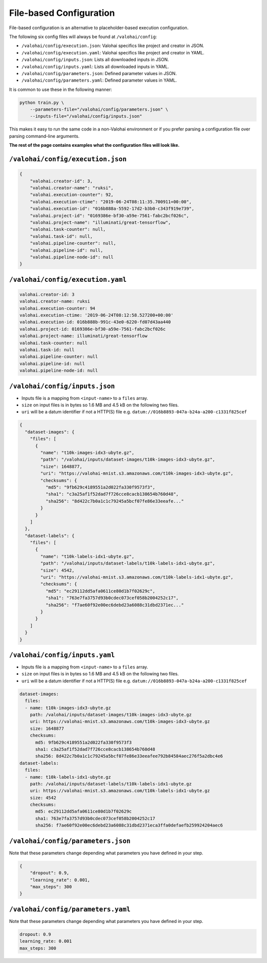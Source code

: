 .. meta::
    :description: If you wish to parse runtime configuration from files instead of command-line parameters, use /valohai/config.

File-based Configuration
========================

File-based configuration is an alternative to placeholder-based execution configuration.

The following six config files will always be found at ``/valohai/config``:

* ``/valohai/config/execution.json``: Valohai specifics like project and creator in JSON.
* ``/valohai/config/execution.yaml``: Valohai specifics like project and creator in YAML.
* ``/valohai/config/inputs.json``: Lists all downloaded inputs in JSON.
* ``/valohai/config/inputs.yaml``: Lists all downloaded inputs in YAML.
* ``/valohai/config/parameters.json``: Defined parameter values in JSON.
* ``/valohai/config/parameters.yaml``: Defined parameter values in YAML.

It is common to use these in the following manner:

.. code-block:: bash

    python train.py \
        --parameters-file="/valohai/config/parameters.json" \
        --inputs-file="/valohai/config/inputs.json"

This makes it easy to run the same code in a non-Valohai environment or if you prefer parsing a configuration file
over parsing command-line arguments.

**The rest of the page contains examples what the configuration files will look like.**

``/valohai/config/execution.json``
~~~~~~~~~~~~~~~~~~~~~~~~~~~~~~~~~~

.. code-block:: json

    {
        "valohai.creator-id": 3,
        "valohai.creator-name": "ruksi",
        "valohai.execution-counter": 92,
        "valohai.execution-ctime": "2019-06-24T08:11:35.700911+00:00",
        "valohai.execution-id": "016b888a-5592-17d2-b3b0-c343f919e739",
        "valohai.project-id": "0169386e-bf30-a59e-7561-fabc2bcf026c",
        "valohai.project-name": "illuminati/great-tensorflow",
        "valohai.task-counter": null,
        "valohai.task-id": null,
        "valohai.pipeline-counter": null,
        "valohai.pipeline-id": null,
        "valohai.pipeline-node-id": null
    }

``/valohai/config/execution.yaml``
~~~~~~~~~~~~~~~~~~~~~~~~~~~~~~~~~~

.. code-block:: yaml

    valohai.creator-id: 3
    valohai.creator-name: ruksi
    valohai.execution-counter: 94
    valohai.execution-ctime: '2019-06-24T08:12:58.527200+00:00'
    valohai.execution-id: 016b888b-991c-43e0-6220-fd07d43aa440
    valohai.project-id: 0169386e-bf30-a59e-7561-fabc2bcf026c
    valohai.project-name: illuminati/great-tensorflow
    valohai.task-counter: null
    valohai.task-id: null
    valohai.pipeline-counter: null
    valohai.pipeline-id: null
    valohai.pipeline-node-id: null

``/valohai/config/inputs.json``
~~~~~~~~~~~~~~~~~~~~~~~~~~~~~~~

* Inputs file is a mapping from ``<input-name>`` to a ``files`` array.
* ``size`` on input files is in bytes so 1.6 MB and 4.5 kB on the following two files.
* ``uri`` will be a datum identifier if not a HTTP(S) file e.g. ``datum://016b8893-047a-b24a-a200-c1331f825cef``

.. code-block:: json

    {
      "dataset-images": {
        "files": [
          {
            "name": "t10k-images-idx3-ubyte.gz",
            "path": "/valohai/inputs/dataset-images/t10k-images-idx3-ubyte.gz",
            "size": 1648877,
            "uri": "https://valohai-mnist.s3.amazonaws.com/t10k-images-idx3-ubyte.gz",
            "checksums": {
              "md5": "9fb629c4189551a2d022fa330f9573f3",
              "sha1": "c3a25af1f52dad7f726cce8cacb138654b760d48",
              "sha256": "8d422c7b0a1c1c79245a5bcf07fe86e33eeafe..."
            }
          }
        ]
      },
      "dataset-labels": {
        "files": [
          {
            "name": "t10k-labels-idx1-ubyte.gz",
            "path": "/valohai/inputs/dataset-labels/t10k-labels-idx1-ubyte.gz",
            "size": 4542,
            "uri": "https://valohai-mnist.s3.amazonaws.com/t10k-labels-idx1-ubyte.gz",
            "checksums": {
              "md5": "ec29112dd5afa0611ce80d1b7f02629c",
              "sha1": "763e7fa3757d93b0cdec073cef058b2004252c17",
              "sha256": "f7ae60f92e00ec6debd23a6088c31dbd2371ec..."
            }
          }
        ]
      }
    }

``/valohai/config/inputs.yaml``
~~~~~~~~~~~~~~~~~~~~~~~~~~~~~~~

* Inputs file is a mapping from ``<input-name>`` to a ``files`` array.
* ``size`` on input files is in bytes so 1.6 MB and 4.5 kB on the following two files.
* ``uri`` will be a datum identifier if not a HTTP(S) file e.g. ``datum://016b8893-047a-b24a-a200-c1331f825cef``

.. code-block:: yaml

    dataset-images:
      files:
      - name: t10k-images-idx3-ubyte.gz
        path: /valohai/inputs/dataset-images/t10k-images-idx3-ubyte.gz
        uri: https://valohai-mnist.s3.amazonaws.com/t10k-images-idx3-ubyte.gz
        size: 1648877
        checksums:
          md5: 9fb629c4189551a2d022fa330f9573f3
          sha1: c3a25af1f52dad7f726cce8cacb138654b760d48
          sha256: 8d422c7b0a1c1c79245a5bcf07fe86e33eeafee792b84584aec276f5a2dbc4e6
    dataset-labels:
      files:
      - name: t10k-labels-idx1-ubyte.gz
        path: /valohai/inputs/dataset-labels/t10k-labels-idx1-ubyte.gz
        uri: https://valohai-mnist.s3.amazonaws.com/t10k-labels-idx1-ubyte.gz
        size: 4542
        checksums:
          md5: ec29112dd5afa0611ce80d1b7f02629c
          sha1: 763e7fa3757d93b0cdec073cef058b2004252c17
          sha256: f7ae60f92e00ec6debd23a6088c31dbd2371eca3ffa0defaefb259924204aec6

``/valohai/config/parameters.json``
~~~~~~~~~~~~~~~~~~~~~~~~~~~~~~~~~~~

Note that these parameters change depending what parameters you have defined in your step.

.. code-block:: json

    {
        "dropout": 0.9,
        "learning_rate": 0.001,
        "max_steps": 300
    }

``/valohai/config/parameters.yaml``
~~~~~~~~~~~~~~~~~~~~~~~~~~~~~~~~~~~

Note that these parameters change depending what parameters you have defined in your step.

.. code-block:: yaml

    dropout: 0.9
    learning_rate: 0.001
    max_steps: 300
